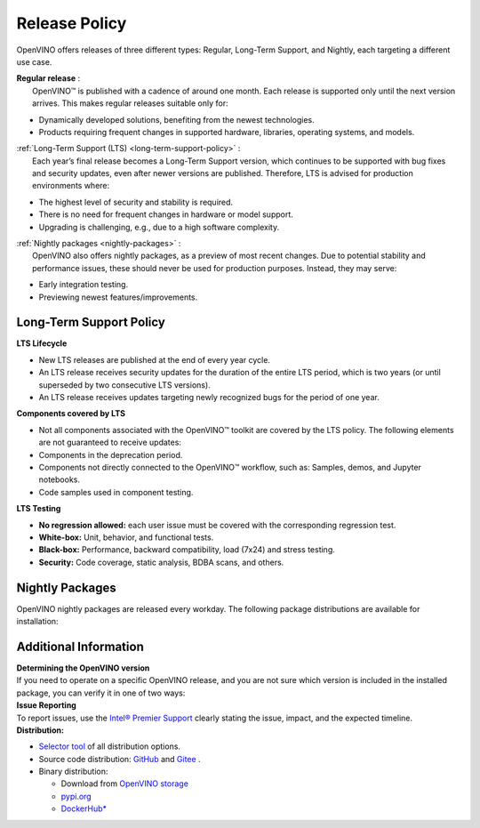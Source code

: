 Release Policy
=============================================================================

OpenVINO offers releases of three different types: Regular, Long-Term Support, and Nightly,
each targeting a different use case. 

| **Regular release** :
|    OpenVINO™ is published with a cadence of around one month. Each release is supported only until
     the next version arrives. This makes regular releases suitable only for:

* Dynamically developed solutions, benefiting from the newest technologies.
* Products requiring frequent changes in supported hardware, libraries, operating systems, and models.

| :ref:`Long-Term Support (LTS) <long-term-support-policy>` :
|    Each year’s final release becomes a Long-Term Support version, which continues to be supported
     with bug fixes and security updates, even after newer versions are published. Therefore,
     LTS is advised for production environments where:

* The highest level of security and stability is required.
* There is no need for frequent changes in hardware or model support.
* Upgrading is challenging, e.g., due to a high software complexity.

| :ref:`Nightly packages <nightly-packages>` :
|    OpenVINO also offers nightly packages, as a preview of most recent changes. Due to potential
     stability and performance issues, these should never be used for production purposes.
     Instead, they may serve:

* Early integration testing.
* Previewing newest features/improvements.

.. _long-term-support-policy:

Long-Term Support Policy
###########################

**LTS Lifecycle**

* New LTS releases are published at the end of every year cycle.
* An LTS release receives security updates for the duration of the entire LTS period, which is two years
  (or until superseded by two consecutive LTS versions).
* An LTS release receives updates targeting newly recognized bugs for the period of one year.

**Components covered by LTS**

* Not all components associated with the OpenVINO™ toolkit are covered by the LTS policy.
  The following elements are not guaranteed to receive updates:
* Components in the deprecation period.
* Components not directly connected to the OpenVINO™ workflow, such as: Samples, demos, and Jupyter notebooks.
* Code samples used in component testing.

**LTS Testing**

* **No regression allowed:** each user issue must be covered with the corresponding regression test.
* **White-box:** Unit, behavior, and functional tests.
* **Black-box:** Performance, backward compatibility, load (7x24) and stress testing.
* **Security:** Code coverage, static analysis, BDBA scans, and others.

.. _nightly-packages:

Nightly Packages
###########################

OpenVINO nightly packages are released every workday.
The following package distributions are available for installation:

.. tab-set::

   .. tab-item:: OV Archives on S3
      :sync: archives-s3

      1. Go to `OpenVINO Nightly Packages on S3 <https://storage.openvinotoolkit.org/repositories/openvino/packages/nightly/>`__.
      2. Select a package you want to install.
      3. Download the archive for your platform.
      4. Unpack the archive in a convenient location.
      5. Once unpacked, proceed as with a regular OpenVINO archive.

   .. tab-item:: OV Wheels on S3
      :sync: wheels-s3

      PyPI repository deployed on AWS S3 (more details `here <https://peps.python.org/pep-0503/>`__ )
      allow usage of a regular PyPI without renaming wheels. Installation commands vary depending
      on the branch:

      .. tab-set::

        .. tab-item:: Master
           :sync: master

           .. code-block:: py

              pip install --pre openvino --extra-index-url https://storage.openvinotoolkit.org/simple/wheels/nightly

        .. tab-item:: Release
           :sync: release

           * This command includes **Release Candidates**.
           * To use ``extra-index-url``, you need to pass a link containing ``simple``.
           * The ``–pre`` allows the installation of dev-builds.

           .. code-block:: py

              pip install --pre openvino --extra-index-url https://storage.openvinotoolkit.org/simple/wheels/pre-release

   .. tab-item:: OV Wheels on PyPi (not recommended)
      :sync: wheels-pypi

      .. warning::

         Python users should use the **OV Wheels on S3** package.

      Install OV Wheels from PyPI:

      .. code-block:: py

         pip install openvino-nightly


Additional Information
#########################

| **Determining the OpenVINO version**
| If you need to operate on a specific OpenVINO release, and you are not sure which version
  is included in the installed package, you can verify it in one of two ways:

.. tab-set::

   .. tab-item:: Python
      :sync: python

      Execute the following command within the installed package:

      .. code-block:: python

         python3 -c "import openvino; print(openvino.__version__)"

   .. tab-item:: Archives
      :sync: archives

      You can find the file version in:

      .. code-block:: text

         <UNZIPPED_ARCHIVE_ROOT>/runtime/version.txt

| **Issue Reporting**
| To report issues, use the `Intel® Premier Support <https://www.intel.com/content/www/us/en/design/support/ips/training/welcome.html>`__
  clearly stating the issue, impact, and the expected timeline.

| **Distribution:**

* `Selector tool <https://www.intel.com/content/www/us/en/developer/tools/openvino-toolkit/download.html>`__ of all distribution options.
* Source code distribution: `GitHub <https://github.com/openvinotoolkit/openvino>`__ and
  `Gitee <https://gitee.com/openvinotoolkit-prc/openvino>`__ .
* Binary distribution:

  * Download from `OpenVINO storage <https://storage.openvinotoolkit.org/repositories/openvino/packages/>`__
  * `pypi.org <https://pypi.org/project/openvino-dev/>`__
  * `DockerHub* <https://hub.docker.com/u/openvino>`__


